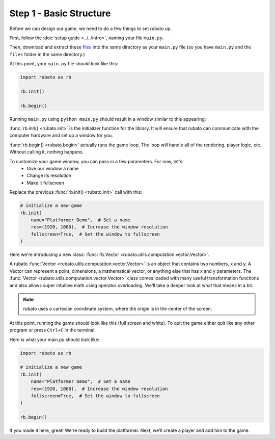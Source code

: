 ##########################
Step 1 - Basic Structure
##########################

Before we can design our game, we need to do a few things to set rubato up.

First, follow the :doc:`setup guide <../../intro>`, naming your file ``main.py``.

Then, download and extract these
`files <https://raw.githubusercontent.com/rubatopy/rubato/main/demo/platformer_stripped/files.zip>`_
into the same directory as your ``main.py`` file (so you have ``main.py`` and the ``files`` folder in the same directory.)

At this point, your ``main.py`` file should look like this:

.. code-block:: python

    import rubato as rb

    rb.init()

    rb.begin()

Running ``main.py`` using ``python main.py`` should result in a window similar to this appearing:

.. image:: /_static/tutorials_static/platformer/step1/1.png
    :width: 25%
    :align: center

:func:`rb.init() <rubato.init>` is the initializer function for the library.
It will ensure that rubato can communicate with the computer hardware and
set up a window for you.

:func:`rb.begin() <rubato.begin>` actually runs the game loop. The loop will
handle all of the rendering, player logic, etc. Without calling it, nothing happens.

To customize your game window, you can pass in a few parameters. For now, let's:
    * Give our window a name
    * Change its resolution
    * Make it fullscreen

Replace the previous :func:`rb.init() <rubato.init>` call with this:

.. code-block:: python

    # initialize a new game
    rb.init(
        name="Platformer Demo",  # Set a name
        res=(1920, 1080),  # Increase the window resolution
        fullscreen=True,  # Set the window to fullscreen
    )


Here we're introducing a new class: :func:`rb.Vector <rubato.utils.computation.vector.Vector>`.

A rubato :func:`Vector <rubato.utils.computation.vector.Vector>` is an object that contains two numbers, x and y.
A Vector can represent a point, dimensions, a mathematical vector, or anything else that has x and y
parameters. The :func:`Vector <rubato.utils.computation.vector.Vector>` class comes loaded with
many useful transformation functions and also allows super intuitive math using operator overloading. We'll take a
deeper look at what that means in a bit.

.. note::
    rubato uses a cartesian coordinate system, where the origin is in the center of the screen.

At this point, running the game should look like this (full screen and white). To quit the game either quit like any
other program or press ``Ctrl+C`` in the terminal.

.. image:: /_static/tutorials_static/platformer/step1/2.png
    :width: 75%
    :align: center

Here is what your main.py should look like:

.. code-block:: python

    import rubato as rb

    # initialize a new game
    rb.init(
        name="Platformer Demo",  # Set a name
        res=(1920, 1080),  # Increase the window resolution
        fullscreen=True,  # Set the window to fullscreen
    )

    rb.begin()


If you made it here, great! We're ready to build the platformer.
Next, we'll create a player and add him to the game.
